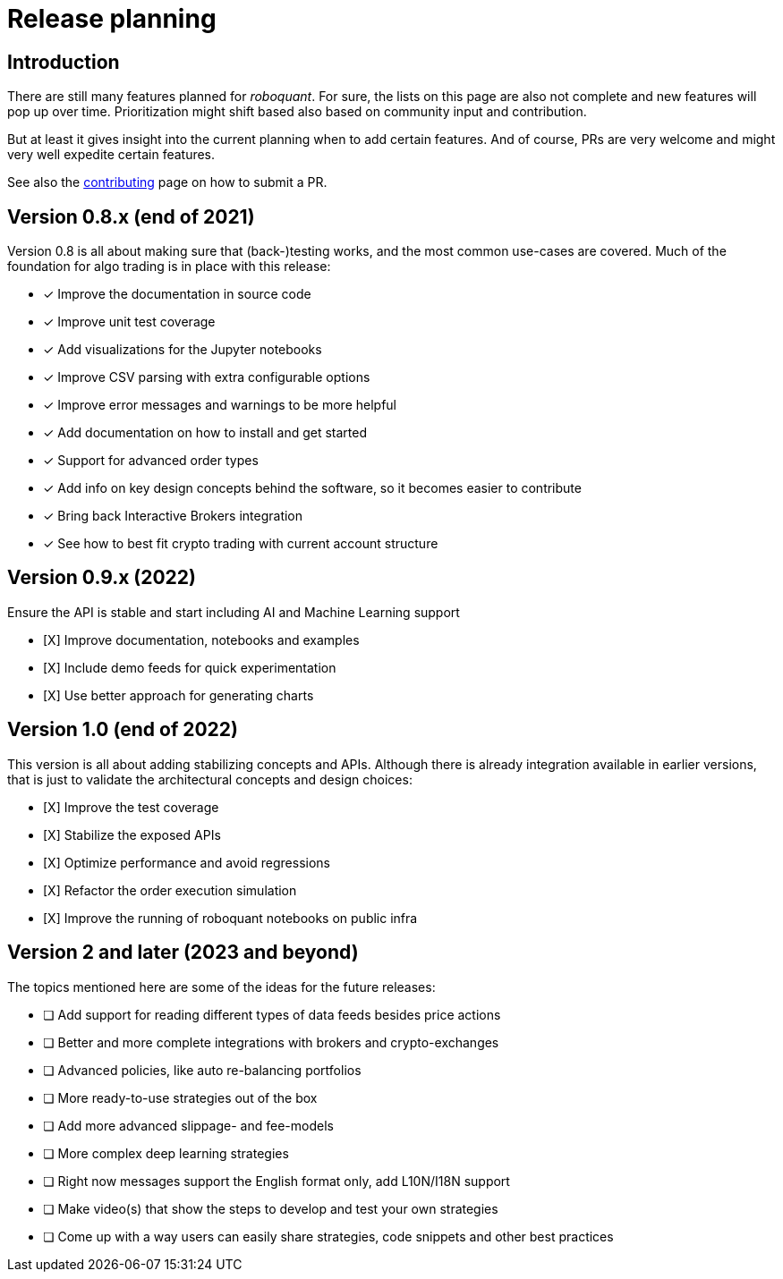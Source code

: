 = Release planning

== Introduction

There are still many features planned for _roboquant_. For sure, the lists on this page are also not complete and new features will pop up over time. Prioritization might shift based also based on community input and contribution.

But at least it gives insight into the current planning when to add certain features. And of course, PRs are very welcome and might very well expedite certain features.

See also the link:CONTRIBUTING.adoc[contributing] page on how to submit a PR.

== Version 0.8.x (end of 2021)

Version 0.8 is all about making sure that (back-)testing works, and the most common use-cases are covered. Much of the foundation for algo trading is in place with this release:

* [x] Improve the documentation in source code
* [x] Improve unit test coverage
* [x] Add visualizations for the Jupyter notebooks
* [x] Improve CSV parsing with extra configurable options
* [x] Improve error messages and warnings to be more helpful
* [x] Add documentation on how to install and get started
* [x] Support for advanced order types
* [x] Add info on key design concepts behind the software, so it becomes easier to contribute
* [x] Bring back Interactive Brokers integration
* [x] See how to best fit crypto trading with current account structure

== Version 0.9.x (2022)

Ensure the API is stable and start including AI and Machine Learning support

* [X] Improve documentation, notebooks and examples
* [X] Include demo feeds for quick experimentation
* [X] Use better approach for generating charts

== Version 1.0 (end of 2022)

This version is all about adding stabilizing concepts and APIs. Although there is already integration available in earlier versions, that is just to validate the architectural concepts and design choices:

* [X] Improve the test coverage
* [X] Stabilize the exposed APIs
* [X] Optimize performance and avoid regressions
* [X] Refactor the order execution simulation
* [X] Improve the running of roboquant notebooks on public infra

== Version 2 and later (2023 and beyond)

The topics mentioned here are some of the ideas for the future releases:

* [ ] Add support for reading different types of data feeds besides price actions
* [ ] Better and more complete integrations with brokers and crypto-exchanges
* [ ] Advanced policies, like auto re-balancing portfolios
* [ ] More ready-to-use strategies out of the box
* [ ] Add more advanced slippage- and fee-models
* [ ] More complex deep learning strategies
* [ ] Right now messages support the English format only, add L10N/I18N support
* [ ] Make video(s) that show the steps to develop and test your own strategies
* [ ] Come up with a way users can easily share strategies, code snippets and other best practices